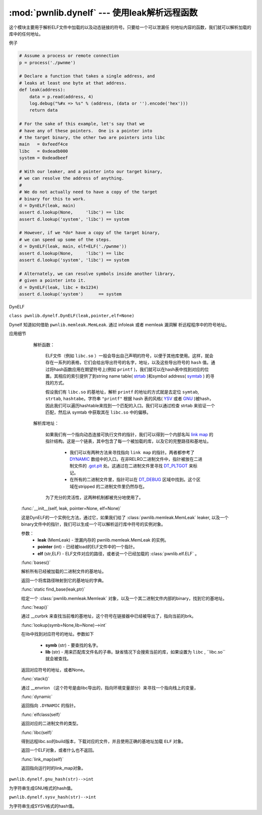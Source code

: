 :mod:`pwnlib.dynelf` --- 使用leak解析远程函数
===============================================================

这个模块主要用于解析ELF文件中加载的以及动态链接的符号。只要给一个可以泄漏任
何地址内容的函数，我们就可以解析加载的库中的任何地址。

例子

.. code-block:: python

   # Assume a process or remote connection
   p = process('./pwnme')

   # Declare a function that takes a single address, and
   # leaks at least one byte at that address.
   def leak(address):
       data = p.read(address, 4)
       log.debug("%#x => %s" % (address, (data or '').encode('hex')))
       return data

   # For the sake of this example, let's say that we
   # have any of these pointers.  One is a pointer into
   # the target binary, the other two are pointers into libc
   main   = 0xfeedf4ce
   libc   = 0xdeadb000
   system = 0xdeadbeef

   # With our leaker, and a pointer into our target binary,
   # we can resolve the address of anything.
   #
   # We do not actually need to have a copy of the target
   # binary for this to work.
   d = DynELF(leak, main)
   assert d.lookup(None,     'libc') == libc
   assert d.lookup('system', 'libc') == system

   # However, if we *do* have a copy of the target binary,
   # we can speed up some of the steps.
   d = DynELF(leak, main, elf=ELF('./pwnme'))
   assert d.lookup(None,     'libc') == libc
   assert d.lookup('system', 'libc') == system

   # Alternately, we can resolve symbols inside another library,
   # given a pointer into it.
   d = DynELF(leak, libc + 0x1234)
   assert d.lookup('system')      == system


DynELF

``class pwnlib.dynelf.DynELF(leak,pointer,elf=None)``

Dynelf 知道如何借助 ``pwnlib.memleak.MemLeak``. 通过 infoleak 或者 memleak 漏洞解
析远程程序中的符号地址。

应用细节

    解析函数：

        ELF文件（例如 ``libc.so`` ）一般会导出自己声明的符号，以便于其他库使用。这样，就会存在一系列的表格，它们会给出导出符号的名字，地址，以及这些导出符号的 ``hash`` 值。通过将hash函数应用在期望符号上(例如 ``printf`` )，我们就可以在hash表中找到对应的位置。其相应的索引提供了到string name table( `strtab <https://refspecs.linuxbase.org/elf/gabi4+/ch4.strtab.html>`_ )和symbol address( `symtab <https://refspecs.linuxbase.org/elf/gabi4+/ch4.symtab.html>`_ ) 的寻找的方式。

        假设我们有 ``libc.so`` 的基地址，解析 ``printf`` 的地址的方式就是去定位 ``symtab``, ``strtab``, ``hashtabe``。字符串 ``"printf"`` 根据 hash 表的风格( `YSV <https://refspecs.linuxbase.org/elf/gabi4+/ch5.dynamic.html#hash>`_ 或者 `GNU <https://blogs.oracle.com/ali/entry/gnu_hash_elf_sections>`_ )被hash，因此我们可以遍历hashtable来找到一个匹配的入口。我们可以通过检查 strtab 来验证一个匹配，然后从 symtab 中获取其在 ``libc.so`` 中的偏移。

    解析库地址：

        如果我们有一个指向动态连接可执行文件的指针，我们可以得到一个内部名叫 `link map <https://sourceware.org/git/?p=glibc.git;a=blob;f=elf/link.h;h=eaca8028e45a859ac280301a6e955a14eed1b887;hb=HEAD#l84>`_ 的指针结构。这是一个链表，其中包含了每一个被加载的库，以及它的完整路径和基地址。

          - 我们可以有两种方法来寻找指向 ``link map`` 的指针。两者都参考了 `DYNAMIC <http://www.sco.com/developers/gabi/latest/ch5.dynamic.html#dynamic_section>`_ 数组中的入口。在非RELRO二进制文件中，指针被放在二进制文件的 `.got.plt <https://refspecs.linuxbase.org/LSB_3.1.1/LSB-Core-generic/LSB-Core-generic/specialsections.html>`_ 处。这通过在二进制文件里寻找 `DT_PLTGOT <http://refspecs.linuxfoundation.org/ELF/zSeries/lzsabi0_zSeries/x2251.html>`_ 来标记。
          - 在所有的二进制文件里，指针可以在 `DT_DEBUG <https://reverseengineering.stackexchange.com/questions/6525/elf-link-map-when-linked-as-relro>`_ 区域中找到。这个区域在stripped 的二进制文件里仍然存在。

        为了充分的灵活性，这两种机制都被充分地使用了。

   :func:`__init__(self, leak, pointer=None, elf=None)`

   这是DynELF的一个实例化方法，通过它，如果我们给了 :class:`pwnlib.memleak.MemLeak` leaker,
   以及一个binary文件中的指针，我们可以生成一个可以解析运行库中符号的实例对象。
   
   参数：
       - **leak** (MemLeak) - 泄漏内存的 pwnlib.memleak.MemLeak 的实例。
       - **pointer** (int)  - 已经被load的ELF文件中的一个指针。
       - **elf** (str,ELF)  - ELF文件对应的路径，或者说一个已经加载的 :class:`pwnlib.elf.ELF` 。

   :func:`bases()`

   解析所有已经被加载的二进制文件的基地址。

   返回一个将库路径映射到它的基地址的字典。

   :func:`static find_base(leak,ptr)`

   给定一个 :class:`pwnlib.memleak.Memleak` 对象，以及一个其二进制文件内部的binary，找到它的基地址。

   :func:`heap()`

   通过 __curbrk 来查找当前堆的基地址，这个符号在链接器中已经被导出了，指向当前的brk。

   :func:`lookup(symb=None,lib=None)-->int`

   在lib中找到对应符号的地址。参数如下

      - **symb** (str) - 要查找的名字。
      - **lib** (str)  - 用来匹配库文件名的子串。缺省情况下会搜索当前的库，如果设置为 ``libc`` , ``libc.so``就会被查找。

   返回对应符号的地址，或者None。

   :func:`stack()`  

   通过 __envrion （这个符号是由libc导出的，指向环境变量部分）来寻找一个指向栈上的变量，

   :func:`dynamic`

   返回指向 ``.DYNAMIC`` 的指针。

   :func:`elfclass(self)` 

   返回对应的二进制文件的类型。

   :func:`libc(self)`

   得到远程libc.so的build版本，下载对应的文件，并且使用正确的基地址加载 ``ELF`` 对象。

   返回一个ELF对象，或者什么也不返回。

   :func:`link_map(self)`

   返回指向运行时的link_map对象。

``pwnlib.dynelf.gnu_hash(str)-->int``

为字符串生成GNU格式的hash值。

``pwnlib.dynelf.sysv_hash(str)-->int``

为字符串生成SYSV格式的hash值。
